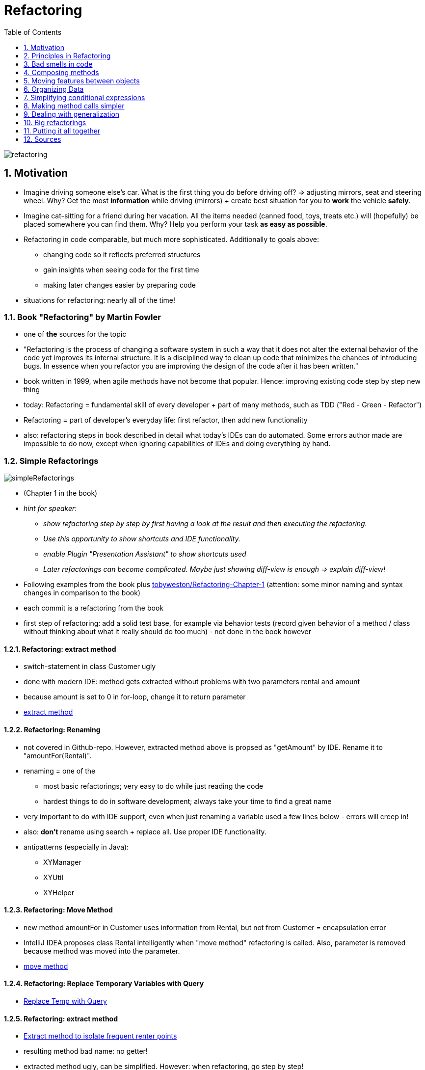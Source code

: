 = Refactoring
:toc:
:toclevels: 1
:sectnums:
:imagesdir: images

image::refactoring.png[]

== Motivation
* Imagine driving someone else's car. What is the first thing you do before driving off? => adjusting mirrors, seat and steering wheel. Why? Get the most *information* while driving (mirrors) + create best situation for you to *work* the vehicle *safely*.
* Imagine cat-sitting for a friend during her vacation. All the items needed (canned food, toys, treats etc.) will (hopefully) be placed somewhere you can find them. Why? Help you perform your task *as easy as possible*.
* Refactoring in code comparable, but much more sophisticated. Additionally to goals above:
** changing code so it reflects preferred structures
** gain insights when seeing code for the first time
** making later changes easier by preparing code
* situations for refactoring: nearly all of the time!

=== Book "Refactoring" by Martin Fowler
* one of *the* sources for the topic
* "Refactoring is the process of changing a software system in such a way that it does not alter the external behavior of the code yet improves its internal structure. It is a disciplined way to clean up code that minimizes the chances of introducing bugs. In essence when you refactor you are improving the design of the code after it has been written."
* book written in 1999, when agile methods have not become that popular. Hence: improving existing code step by step new thing
* today: Refactoring = fundamental skill of every developer + part of many methods, such as TDD ("Red - Green - Refactor")
* Refactoring = part of developer's everyday life: first refactor, then add new functionality
* also: refactoring steps in book described in detail what today's IDEs can do automated. Some errors author made are impossible to do now, except when ignoring capabilities of IDEs and doing everything by hand.
 
=== Simple Refactorings
image::simpleRefactorings.png[]
* (Chapter 1 in the book)
* _hint for speaker_:
** _show refactoring step by step by first having a look at the result and then executing the refactoring._
** _Use this opportunity to show shortcuts and IDE functionality._
** _enable Plugin "Presentation Assistant" to show shortcuts used_
** _Later refactorings can become complicated. Maybe just showing diff-view is enough => explain diff-view!_
* Following examples from the book plus https://github.com/tobyweston/Refactoring-Chapter-1[tobyweston/Refactoring-Chapter-1] (attention: some minor naming and syntax changes in comparison to the book)
* each commit is a refactoring from the book
* first step of refactoring: add a solid test base, for example via behavior tests (record given behavior of a method / class without thinking about what it really should do too much) - not done in the book however

==== Refactoring: extract method
* switch-statement in class Customer ugly
* done with modern IDE: method gets extracted without problems with two parameters rental and amount
* because amount is set to 0 in for-loop, change it to return parameter 
* https://github.com/tobyweston/Refactoring-Chapter-1/commit/8e249c8954d92aebabf304d875ac6f597977b307[extract method]

==== Refactoring: Renaming
* not covered in Github-repo. However, extracted method above is propsed as "getAmount" by IDE. Rename it to "amountFor(Rental)".
* renaming = one of the 
** most basic refactorings; very easy to do while just reading the code
** hardest things to do in software development; always take your time to find a great name
* very important to do with IDE support, even when just renaming a variable used a few lines below - errors will creep in!
* also: *don't* rename using search + replace all. Use proper IDE functionality.
* antipatterns (especially in Java):
** XYManager
** XYUtil
** XYHelper

==== Refactoring: Move Method
* new method amountFor in Customer uses information from Rental, but not from Customer = encapsulation error
* IntelliJ IDEA proposes class Rental intelligently when "move method" refactoring is called. Also, parameter is removed because method was moved into the parameter. 
* https://github.com/tobyweston/Refactoring-Chapter-1/commit/15c340ea73ac30b6fb41f607e6328ec48b87e849[move method]

==== Refactoring: Replace Temporary Variables with Query
* https://github.com/tobyweston/Refactoring-Chapter-1/commit/98a38bcdb9b6eba987a31c939e5d04a9d13ad3de[Replace Temp with Query]

==== Refactoring: extract method
* https://github.com/tobyweston/Refactoring-Chapter-1/commit/74b34ba9ae870c6d5e4a5d0b8538dda043b77846[Extract method to isolate frequent renter points]
* resulting method bad name: no getter!
* extracted method ugly, can be simplified. However: when refactoring, go step by step!
* simplification done in the https://github.com/tobyweston/Refactoring-Chapter-1/commit/8f9b81021aa71caf6f48c837e56eb135258a2d5f[next step]

==== Refactoring: replace temp with query
* https://github.com/tobyweston/Refactoring-Chapter-1/commit/9f57c1cea43af7742e76945c27535c1ab01437bc[first step], https://github.com/tobyweston/Refactoring-Chapter-1/commit/a90a5ff957fb9064cd01377a1fcdb59866f0abda[second step]
* possible issues with this refactoring:
    1. adds code => but improves readability. Always a good trade!
    1. goes through loop multiple times instead of just one time, so possible performance issue => don't optimize until profiled and proofed that this is really slow!

==== Refactoring: extract and move methods to create consistent classes
* goal: less calls to other classes in calculations == move methods to where they belong
* https://github.com/tobyweston/Refactoring-Chapter-1/commit/69859dd14a232e00264afef3caa396988f0873cf[first step]
* https://github.com/tobyweston/Refactoring-Chapter-1/commit/e69a71e29b7e1d556afd932c9264479a37c1a80f[second step]

==== Refactoring: Introduce inheritance
* each type of movie (regular, children's, new release) has different price that is computed in Movie.getCharge()
* can be solved with subclasses: (new) classes RegularMovie, ChildrensMovie, NewReleaseMovie all extend class Movie
* BAD IDEA: movies will switch from NewReleaseMovie to some other category
* alternative: (new) classes RegularPrice, ChildrensPrice, NewReleasePrice all extend Price, which is used by Movie. That way, category of movie can be changed by simply switching to a new price.

image::usingInheritanceOnMovie.png[]

image::usingTheStatePatternOnMovie.png[]
  
* https://github.com/tobyweston/Refactoring-Chapter-1/commit/a0d35118b90c8a2ec2a4dd601d2dd73f9ae727ad[create new price classes]
* https://github.com/tobyweston/Refactoring-Chapter-1/commit/c6e70880eae6c0867044b60e016ee0277fafcf8d[use new inheritance in calculation]
* replace condition with inheritance: https://github.com/tobyweston/Refactoring-Chapter-1/commit/4511529ce748aae80ee1cf2896bc581b991271a8[1], https://github.com/tobyweston/Refactoring-Chapter-1/commit/445fd49c955d977f5225b8a0f6bfc48cbfd1c8c4[2]
* change can be viewed as a https://en.wikipedia.org/wiki/State_pattern[state pattern] or a https://en.wikipedia.org/wiki/Strategy_pattern[strategy pattern]

== Principles in Refactoring
image::principlesInRefactoring.png[]

* (Chapter 2 in the book)

=== refactor, don't fix!
* refactoring != adding functions. You should be aware of which of these you are doing right now.
* resist temptation to do both refactoring and changing functionality in one step
* when encountering an error, create defect for future fixing

=== Refactor to readability
* most important aspect of code: should be readable because it gets read much more than it gets written
* also, refactoring can help understand unfamiliar code. Kind of "active reading".

=== Refactoring = investment
* refactoring helps writing good code more quickly - on the long run! In the short run, it takes more time.
* Don't plan a "refactoring sprint", but refactor after every couple of commits, all the time!
* Refactoring code from others doesn't mean they are not able to write great code, just that you see things differently and can improve the code because of this outsiders position.
* hard decision: tell or don't tell the customer about refactoring issues? Depends.

=== Keep environment in mind
* limitations to refactoring: refactoring already published interfaces will cause problems in code you can't reach. Especially important in framework- and toolkit-code. Can happen with simple refactorings like change method name. Solution: Keep old interface around for a while, mark it with @Deprecated (with a short explanation!). Don't copy method body, but let old implementation call the new one.
* refactoring and design: instead of big upfront-design, design thoughts should be made to a specific degree (upfront), but the rest should be done via refactoring. Do not find *the* design solution, but *a* reasonable one.

=== No premature optimization
* very interesting story on page 58/59: about speculation in optimization of systems: "The lesson is: Even if you know exactly what is going on in your system, measure performance, don't speculate. You'll learn something, and nine times out of ten, it won't be that you were right!"     

== Bad smells in code
* (Chapter 3 in the book)
* "bad smell" = code that somehow got bad over time in one aspect or another
* no precise criteria, informed human intuition is still the best

image::codeSmells1.png[]

=== Duplicated Code
* most often simply solved by extract method
* in inheritance hierarchies: extract method + move method to parent => dangerous, may break inheritance!
* duplication in two completely unrelated classes: extract class => may be time to write a static final util-class with pure functions!

=== Long method
* short methods often confusing - "Where are things done? I only see delegations to delegations ...". However, on the long run, short methods better.
* "If you have a good name for a method you don't need to look at the body"
* metric: "whenever we feel the need to comment something, we write a method instead"
* OK if resulting code longer than before
* signs for extractions:
** blocks of code that have comments
** for-loops
    
=== Large Class
* many instance variables, long methods, many methods
* solutions:
** extract class / subclass (be careful to build a "real" inheritance structure!). Decide new structure by having a look how the class is used by its customers.
** (if existing) reduce duplications

=== Long parameter list
* inconsistent and difficult to use
* parameter objects can encapsulate a number of arguments, so that there are fewer arguments which are queried to get the relevant data

=== Divergent Change
* occurs when one class or method changes often for different reasons
* solution: separate concerns by creating new classes (refactoring "extract to class")

=== Shotgun Surgery
* to implement a change request, necessary to change a lot of files with only very small changes
* similar to divergent change, but opposite: divergent change = one class, many changes. Shotgun surgery = multiple classes, small changes
* solution: move method, move field

image::codeSmells2.png[]

=== Feature Envy
*  = class more interested in another class than it should be = a lot of getter-calls (or similar)
* move method to the place the method really wants to be

=== Data Clumps
* = data items that hang together all the time while being implemented in separate classes
* solution: extract class to hold rogue data items + introduce parameter object
* quick win: parameter lists shrink

=== Primitive Obsession
* don't use primitives where value objects can be used
* especially small objects like ZIP codes or telephone numbers

=== Parallel Inheritance Hierarchies
* creating subclasses of one class forces creation of subclasses of another type
* solution: use move method and move field to get rid of dependency between the two hierarchies

image::codeSmells3.png[]

=== Speculative Generality
* adding hooks and special cases to handle possible future requirements that may never be implemented
* make code hard to understand and change

=== Middle Man
* = classes that have very similar interfaces to the classes they refer calls to
* solution: remove middle man

=== Inappropriate Intimacy
* = several classes doing too much with each other
* solution: move method and field, change bidirectional association to unidirectional, extract class

=== Alternative Classes with Different Interfaces
* = classes doing the same thing but with different interfaces
* solution: move method, extract superclass

image::codeSmells4.png[]

=== Refused Bequest
* = subclasses that don't use all methods from parent class
* solution: Replace Inheritance with Delegation
* in general: favor composition over inheritance!

=== Comments
* for itself not a bad smell, but indicators for such
* solutions: remove real bad smell, then remove comments because they aren't needed anymore  

== Composing methods
image::theRefactorings.png[]

* (Chapter 6 in the book)
* _hint for speaker: Show examples from the book. Some of them easy to do in modern IDEs, if that's the case, show that._
* main problem: too long methods
* solution: extract method
* assigning to parameters always bad idea

=== Extract method
* code fragment that can be grouped together => Turn into a method with proper name
* increased chance that other methods can use the new, shorter method
* higher-level methods will look like series of comments
* dealing with variables main source of work. Solutions: adding return values, using parameters

=== Inline method
* methods body easy enough to understand => remove method + put body in callers
* before inlining, check if method isn't polymorphic, i.e. that no class overrides it

=== Inline temp
* = remove temporal variable with actual call to method
* first, declare temp final to check for other assignments

=== Replace temp with query
* replace temporal variable with call to method, created with the expression of the temp
* important step towards extract method
* first, declare temp final to check for other assignments

=== Introduce explaining variable
* extract parts of complicated expression in variable
* variable is only visible in current scope. To broaden scope, use extract method.

=== Split temporary variable
* one variable that is not a loop variable gets assigned multiple times => create separate temp variable for each assignment
*  multiple assignment = sign for more than one responsibility

=== Remove assignments to parameters
* assignments to parameters should be replaced by assignments to temporary variables
* if parameters are objects, these objects change outside of the scope of the method => leads to error-prone and hard to understand code
* important step towards pure functions 
==== Pass by value in Java
(following example taken from the book _Refactoring_)

    class Param {
        public static void main(String[] args) {
            int x = 5;
            triple(x);
            System.out.println ("x after triple: " + x);
        }
        
        private static void triple(int arg) {
            arg = arg * 3;
            System.out.println ("arg in triple: " + arg);
        }
    } 
* result:
** arg in triple: 15
** x after triple: 5
    
    
    class Param {
        public static void main(String[] args) {
            Date d1 = new Date ("1 Apr 98");
            nextDateUpdate(d1);
            System.out.println ("d1 after nextDay: " + d1);
            Date d2 = new Date ("1 Apr 98");
            nextDateReplace(d2);
            System.out.println ("d2 after nextDay: " + d2);
        }
        private static void nextDateUpdate (Date arg) {
            arg.setDate(arg.getDate() + 1);
            System.out.println ("arg in nextDay: " + arg);
        }
        private static void nextDateReplace (Date arg) {
            arg = new Date (arg.getYear(), arg.getMonth(), arg.getDate() + 1);
            System.out.println ("arg in nextDay: " + arg);
        }
    }
* result:
** arg in nextDay: Thu Apr 02 00:00:00 EST 1998
** d1 after nextDay: Thu Apr 02 00:00:00 EST 1998
** arg in nextDay: Thu Apr 02 00:00:00 EST 1998
** d2 after nextDay: Wed Apr 01 00:00:00 EST 1998

*Java always uses call-by-value. Objects however are call by reference.*

=== Replace method with method object
* long method using local variables so that extract method is not possible => extract object for method where local variables become fields
* first step of further refactorings within the new class

== Moving features between objects
* (Chapter 7 in the book)
* "Where to put responsibilities?" important question

=== Move method
* when classes are too big or to high coupling between classes
* important: keep an eye to polymorphism

=== Move field
* when fields are used more by other classes than the ones which they are defined in

=== Extract class
* when class has too much tasks, move fields and methods to new class
* often necessary after some time, when classes grew too big
* goal: every class *one* responsibility

=== Inline class
* when a class is "too small", move its features to another class and delete it
* Attention: In a world with Domain Driven Design, this refactoring should have good reasons. Often, many small objects that represent an entity are better than few objects that represent many "things". Also, having classes for "small things" increases refactorability because of type-safety.

=== Hide delegate
* class _Client_ is calling class _Server_ and _Delegate_. Refactor so that _Client_ only calls _Server_ which then calls _Delegate_. That way, _Client_ doesn't need to know about _Delegate_.
* important key to object orientation: encapsulation = classes need to know less of a system
* in code:


    manager = john.getDepartment().getManager();


to

    public Person getManager() {
        return _department.getManager();
    }
    
    ...
    
    john.getManager();

=== Remove middle man
* when class with too much simple delegations, remove delegations and call directly

=== Introduce foreign method
* when unmodifiable class needs additional method, create this method in a client class that can access the server class
* code:


    Date newStart = new Date (previousEnd.getYear(), previousEnd.getMonth(), previousEnd.getDate() + 1);


to

    Date newStart = nextDay(previousEnd);
    
    private static Date nextDay(Date arg) {
        return new Date (arg.getYear(),arg.getMonth(), arg.getDate() + 1);
    }

=== Introduce local extension
* when unmodifiable class needs several additional methods, add foreign methods to new class
* = "foreign methods times x", but in a new class
* either subclassing or wrapping unmodifiable class

== Organizing Data
* (Chapter 8 in the book)

=== Self encapsulate field
* when direct access to a field is to be avoided, only use getter and setter to access field
* general discussion between "classes may access their fields directly" vw "every access must happen through accessor-methods"

=== Replace data value with object
* when existing data item needs additional data or behavior, turn it into an object
* early in development: simple facts represented as simple data items, often as String. Later extension of these into objects with more attributes

=== Change value object to reference object
* often, objects can be divided in value objects (money, time) and reference objects (customer, contract)
* example: order has customer, coded as String. Hence, there are multiple customer-objects that are the same person. If that is to be changed, a new object _Customer_ has to be created. 

=== Change reference object to value object
* same as above, just the other way around
* value objects are easier to work with
* value objects should be immutable

=== Duplicate observed data
* when data only available in GUI component, create model class that represents data and is synchronised with GUI component. If GUI framework doesn't support model objects, duplicate data and synchronise them.
* today known as model
* in JavaFX: binding instead of Observer

=== Change unidirectional association to bidirectional
* given two classes with an unidirectional association that doesn't support new need to navigate from both classes to the other one, add reference
* attention: this is a cyclic dependency!
* generally use bidirectional associations only when needed

=== Change bidirectional association with unidirectional
* same as above, just other way around

=== Replace magic number with symbolic constant
* replace literal number with new constant with meaningful name
* for example replace _9.81_ with _GRAVITATIONAL_CONSTANT_

=== Encapsulate field
* make public field private and provide accessors
* first step towards objects that encapsulate knowledge with methods that use the attributes of this object

=== Encapsulate collection
* make method that returns a collection return a read-only view + provide add/remove-methods
* enforces hiding of implementation details and gives class power over how collection is used

=== Replace record with data class
* "record" = database record or data structure from legacy system
* convert record into (dumb) data class

=== Replace type code with class
* example: _Person_ having a _bloodGroup_ (int) that encodes the real blood groups (0, A, B, AB). Should be refactored to enum _BloodGroup_ + _Person_ should use this new enum

=== Replace type code with subclasses
* same as above, just with inheritance
* example: _Employee_ having a _type_ of int, showing if this _Employee_ is either an _Engineer_ or a _Salesman_. Solution: Create inheritance, so the type of the _Employee_ is shown in its object type.

=== Replace type code with state / strategy
* same example as above, other solution: replace code with state object: _Employee_ has reference to (new) _EmployeeType_, with is (via polymorphism) either an _Engineer_ or a _Salesman_

=== Replace subclass with fields
* existing subclasses vary only in methods that return constant data => remove subclasses, replace them with fields 

== Simplifying conditional expressions
* (Chapter 9 in the book)
* make complicated if-then-else easier to read

=== Decompose Conditional
* in complicated conditional, extract methods from if-, then- and else-part
* thereby highlighting the conditional and separating "why" from "how"
* supports "same level of abstraction in one method"

=== Consolidate Conditional Expression
* combine sequence of conditional tests with same result into one test


    double disabilityAmount() {
        if (_seniority < 2) return 0;
        if (_monthsDisabled > 12) return 0;
        if (_isPartTime) return 0;
        // compute the disability amount
        
     to
        
     double disabilityAmount() {
        if (isNotEligableForDisability()) return 0;
        // compute the disability amount

=== Consolidate duplicate conditional fragments
* move code that is in all branches of conditional expression outside of conditional
* also valid for exceptions

=== Remove control flag
* Use break or return instead of boolean control flag
* example: _while_ using a variable which is set to _false_ in the loop. This can be replaced by return.
* "one entry point, one exit point" from old rules of structured programming, don't necessarily apply anymore

=== Replace nested conditional with guard clauses
* when complex conditional behavior obscures normal path of execution, insert _if - return_ for exceptional behavior and a "normal" return for normal behavior.

=== Replace conditional with polymorphism
* remove conditional with different behavior, depending on type of object, in favor of polymorphism
* one fundamental promise of polymorphism: avoid writing explicit conditional when object behavior varies depending on types
* each object overwrites method (or doesn't if default implementation is sufficient)

=== Introduce null object
* replace null checks with null object
* create object that represents a neutral null state
* use object like other, "real" objects
* null objects never change, hence implement via Singleton

=== Introduce assertion
* basically, use _Assert.isTrue()_ for parts of the code that assume things

== Making method calls simpler
* interfaces (as in APIs) = key skill

=== Rename Method
* rename method so its name reveals its purpose

=== Add / Remove Parameter => nothing special about it

=== Separate Query from modifier
* method that changes state of an object *and* return an object should be separated into two methods
* step towards pure functions because query-part of method gets moved to own method

=== Parameterize method
* several methods doing nearly the same thing could be merged into one, parameterized method
* example: _fivePercentRaise()_ + _tenPercentRaise()_ = _raise(percentage)_

=== Replace parameter with explicit methods
* opposite of above

=== Preserve whole object
* method calls that take multiple attributes from the same object could take the whole object instead
* upside: method could use other attributes of passed object without changing its signature
* downside: new dependency on object instead of just its fields   
* alternative approach: move method to object that provides the attributes used by the method (if that makes sense)

=== Replace parameter with method
* instead of passing the result from a method call to a method, let that method call the other method itself
* upside: shorter parameter list with same functionality

=== Introduce parameter object
* encapsulate multiple parameters into a parameter object, if they belong together
* great example: _startDate_ + _endDate_ = _DateRange_
* single classes = "data clump" that should explicitly be defined, for example with a new object
* further benefit: behavior regarding the common attributes can be moved into the new object, creating _one_ place for the defined behavior and the necessary data

=== Remove setting method
* remove setter if attribute shouldn't be altered after creation time
* good idea: additionally, declare field _final_

=== Hide method
* generally: apply encapsulation and use most restrictive access modifier

=== Replace constructor with factory method
* if more than simple construction is done in a constructor, it should be replaced with a factory method

=== Encapsulate downcast
* basically: "Use the right types!"
* chapter became obsolete with introduction of generics

=== Replace error code with exception
* use exceptions instead of error codes
* chapter also obsolete; haven't seen error codes in years (and only then from a ... saisoned developer)

=== Replace exception with test
* let calling method check for a condition instead of having the called method throw an exception

  
== Dealing with generalization
* (Chapter 11 in the book)
* bunch of refactorings concerning inheritance

=== pull up field / method
* if all subclasses have same fields / methods, move them to superclass
* attention: this may break Liskov Substitution Principle!

=== Push down field / method
* opposite from aboveli

=== Extract subclass / superclass
* move features used only in some instances to a new sub- / superclass
* own opinion: bad refactoring because inheritance is not meant to be used for moving features and behaviors around, see Liskov Substitution Principle
  
=== extract interface
* explicitly declare subset of a class' responsibility to interface to be used by other classes

=== Collapse hierarchy
* merge super- and subclasses, that don't have much differences, together into one class

=== Form template method
* given an inheritance hierarchy, if several methods perform the same steps with slightly different implementation, extract a template method for the algorithm and let subclasses provide methods for their special behavior

=== Replace inheritance with delegation
* if subclass uses only part of superclasses interface or doesn't inherit data, remove inheritance and add delegation to former superclass

=== Replace delegation with inheritance
* opposite from above
* again, adding inheritance may break Liskov Substitution Principle 


== Big refactorings
image::hugeRefactorings.png[]

* (Chapter 12 in the book)
* simple refactorings shown before are just single steps of way larger refactorings 
* refactorings take time! "Months or years"
* big refactorings often in parallel to day-to-day work like adding features, because total stop of development to finish all refactorings not possible
* "making the world a little safer for your program every day"
* also, big refactorings need agreement and commitment by whole development team -> communication is key!
* finish bigger refactorings, don't let them stay half-finished

=== tease apart inheritance
* inheritance hierarchy doing two jobs at once is better divided into two separate hierarchies, using delegation to call each other
* example:
** _Deal_ as superclass has _ActiveDeal_ and _PassiveDeal_ as subclasses
** _ActiveDeal_ has _TabularActiveDeal_ ans subclass, _PassiveDeal_ has _TabularPassiveDeal_ as subclass
** two concerns merged into one hierarchy:
*** business logic: There are two forms of deals
*** presentation style: There are two styles (tabular and single)
** solution: two hierarchies, one for business logic, one for presentation
 
=== Convert procedural design to objects
* code written in a procedural style should be refactored to be using objects
* example:
** _OrderCalculator_ with methods _determinePrice(Order)_ and _determineTaxes(Order)_ uses Objects _Order_ and _OrderLine_, but in a procedural way
** better solution: move methods to _Order_ and _OrderLine_ because that's where they belong to
* often result of outdated coding style

=== Separate domain from presentation
* GUI classes with domain logic should be refactored so the logic stays in a separate layer
* example not cited because that's pretty easy to understand

=== Extract hierarchy
* overloaded class with many conditional statements should be refactored into hierarchy where subclasses represent special cases
* example: single class _BillingScheme_ should be superclass of hierarchy with _BusinessBillingScheme_, _RedientialBilingScheme_ and _DisabilityBillingScheme_ as subclasses

== Putting it all together
image::puttingItAllTogether.png[]
* (Chapter 15 in the book)
* refactoring = learnable skill

=== get used to picking a goal
* find what makes your code easier to read and understand and march towards that exact goal

=== stop when you are unsure
* if changes may break existing functionality or goal already reached, stop!
 
=== backtrack
* when refactoring, force yourself to run tests after each step
* if tests haven't been run and error occurs: backtrack to find exact change that caused the error

=== Duets / Pair Programming
* self-explanatory

=== Nibble on problem instead of huge refactoring
* huge refactorings cause more problems
* small changes, brought fast to production, will make errors visible faster

=== Don't mix bugfixing and refactoring
* even when wrong behavior of code obvious when refactoring, don't fix it
* create defect for later
* leave functionality of code the same for now

== Sources
* Refactoring - Improving the design of existing code. Martin Fowler, Kent Beck